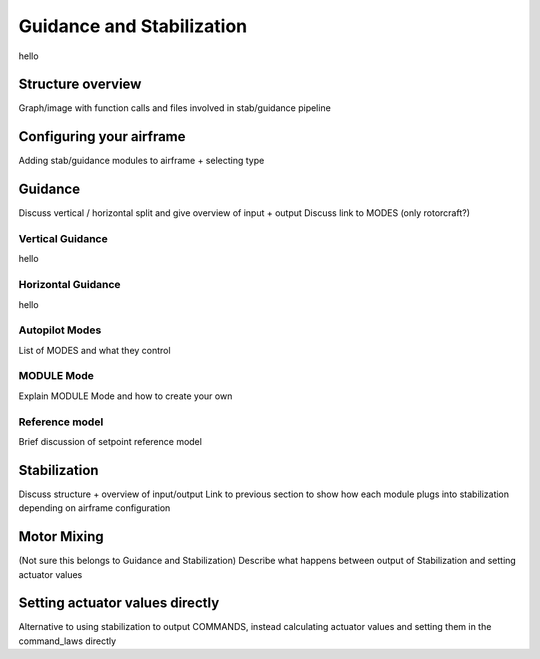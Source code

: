 .. developer_guide guidance_stabilization

===========================
Guidance and Stabilization
===========================

hello

Structure overview
---------------------

Graph/image with function calls and files involved in stab/guidance pipeline

Configuring your airframe
---------------------------

Adding stab/guidance modules to airframe + selecting type

Guidance
------------
Discuss vertical / horizontal split and give overview of input + output
Discuss link to MODES (only rotorcraft?)

Vertical Guidance
^^^^^^^^^^^^^^^^^^^^^
hello

Horizontal Guidance
^^^^^^^^^^^^^^^^^^^^^^
hello

Autopilot Modes
^^^^^^^^^^^^^^^^^
List of MODES and what they control

MODULE Mode
^^^^^^^^^^^^^
Explain MODULE Mode and how to create your own

Reference model
^^^^^^^^^^^^^^^^^^
Brief discussion of setpoint reference model

Stabilization
-----------------
Discuss structure + overview of input/output
Link to previous section to show how each module plugs into stabilization depending on airframe configuration

Motor Mixing
-----------------
(Not sure this belongs to Guidance and Stabilization)
Describe what happens between output of Stabilization and setting actuator values

Setting actuator values directly
----------------------------------
Alternative to using stabilization to output COMMANDS, instead calculating actuator values and setting them
in the command_laws directly

